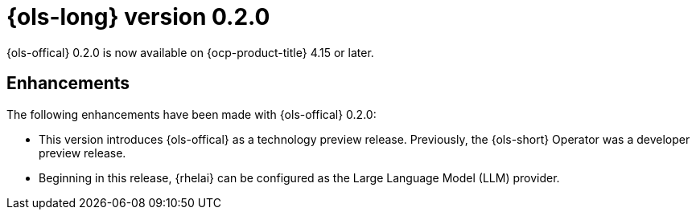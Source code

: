 // Module included in the following assemblies:
// release_notes/ols-release-notes.adoc

:_mod-docs-content-type: REFERENCE
[id="ols-0-1-8-release-notes_{context}"]
= {ols-long} version 0.2.0

{ols-offical} 0.2.0 is now available on {ocp-product-title} 4.15 or later.

[id="ols-0-2-2-enhancements_{context}"]
== Enhancements

The following enhancements have been made with {ols-offical} 0.2.0:

* This version introduces {ols-offical} as a technology preview release. Previously, the {ols-short} Operator was a developer preview release. 

* Beginning in this release, {rhelai} can be configured as the Large Language Model (LLM) provider.
